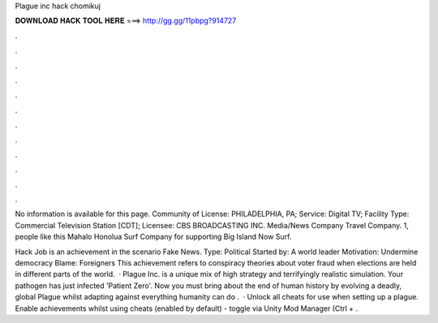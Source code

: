 Plague inc hack chomikuj



𝐃𝐎𝐖𝐍𝐋𝐎𝐀𝐃 𝐇𝐀𝐂𝐊 𝐓𝐎𝐎𝐋 𝐇𝐄𝐑𝐄 ===> http://gg.gg/11pbpg?914727



.



.



.



.



.



.



.



.



.



.



.



.

No information is available for this page. Community of License: PHILADELPHIA, PA; Service: Digital TV; Facility Type: Commercial Television Station [CDT]; Licensee: CBS BROADCASTING INC. Media/News Company Travel Company. 1, people like this Mahalo Honolua Surf Company for supporting Big Island Now Surf.

Hack Job is an achievement in the scenario Fake News. Type: Political Started by: A world leader Motivation: Undermine democracy Blame: Foreigners This achievement refers to conspiracy theories about voter fraud when elections are held in different parts of the world.  · Plague Inc. is a unique mix of high strategy and terrifyingly realistic simulation. Your pathogen has just infected 'Patient Zero'. Now you must bring about the end of human history by evolving a deadly, global Plague whilst adapting against everything humanity can do .  · Unlock all cheats for use when setting up a plague. Enable achievements whilst using cheats (enabled by default) - toggle via Unity Mod Manager (Ctrl + .
